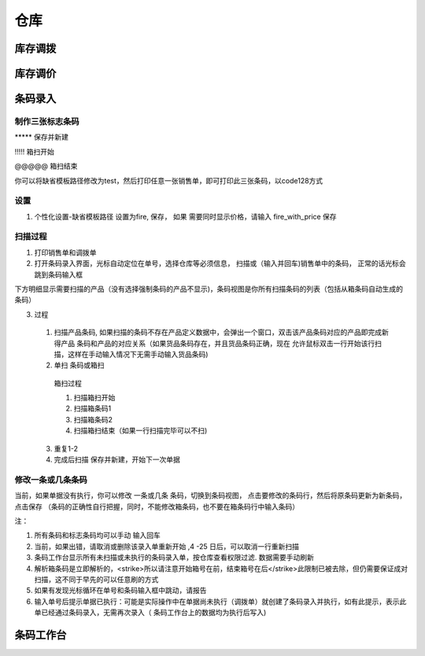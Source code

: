 仓库
---------------------

库存调拨 
=========================

库存调价
==========================


条码录入
=========================


制作三张标志条码
^^^^^^^^^^^^^^^^^^^^

\*\*\*\*\* 保存并新建

!!!!! 箱扫开始

@@@@@ 箱扫结束

你可以将缺省模板路径修改为test，然后打印任意一张销售单，即可打印此三张条码，以code128方式

设置
^^^^^^^^^^^^^^^^

1. 个性化设置-缺省模板路径 设置为fire, 保存， 如果 需要同时显示价格，请输入 fire_with_price 保存

扫描过程 
^^^^^^^^^^^^^^^^^^^^

1. 打印销售单和调拨单
2. 打开条码录入界面，光标自动定位在单号，选择仓库等必须信息， 扫描或（输入并回车)销售单中的条码， 正常的话光标会跳到条码输入框

下方明细显示需要扫描的产品（没有选择强制条码的产品不显示)，条码视图是你所有扫描条码的列表（包括从箱条码自动生成的条码）

3. 过程
  1. 扫描产品条码, 如果扫描的条码不存在产品定义数据中，会弹出一个窗口，双击该产品条码对应的产品即完成新得产品 条码和产品的对应关系（如果货品条码存在，并且货品条码正确，现在 允许鼠标双击一行开始该行扫描，这样在手动输入情况下无需手动输入货品条码)
  2. 单扫 条码或箱扫
    箱扫过程 

    1. 扫描箱扫开始 
    2. 扫描箱条码1
    3. 扫描箱条码2
    4. 扫描箱扫结束（如果一行扫描完毕可以不扫)

  3. 重复1-2
  4. 完成后扫描 保存并新建，开始下一次单据

修改一条或几条条码
^^^^^^^^^^^^^^^^^^^

当前，如果单据没有执行，你可以修改 一条或几条 条码，切换到条码视图， 点击要修改的条码行，然后将原条码更新为新条码，点击保存 （条码的正确性自行把握，同时，不能修改箱条码，也不要在箱条码行中输入条码）

注：

1. 所有条码和标志条码均可以手动 输入回车
2. 当前，如果出错，请取消或删除该录入单重新开始 ,4 -25 日后，可以取消一行重新扫描
3. 条码工作台显示所有未扫描或未执行的条码录入单，按仓库查看权限过滤. 数据需要手动刷新
4. 解析箱条码是立即解析的，<strike>所以请注意开始箱号在前，结束箱号在后</strike>此限制已被去除，但仍需要保证成对扫描，这不同于早先的可以任意刷的方式
5. 如果有发现光标循环在单号和条码输入框中跳动，请报告
6. 输入单号后提示单据已执行：可能是实际操作中在单据尚未执行（调拨单）就创建了条码录入并执行，如有此提示，表示此单已经通过条码录入，无需再次录入（ 条码工作台上的数据均为执行后写入)

条码工作台
===========================